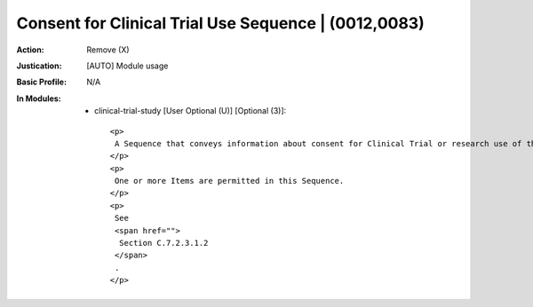 -----------------------------------------------------
Consent for Clinical Trial Use Sequence | (0012,0083)
-----------------------------------------------------
:Action: Remove (X)
:Justication: [AUTO] Module usage
:Basic Profile: N/A
:In Modules:
   - clinical-trial-study [User Optional (U)] [Optional (3)]::

       <p>
        A Sequence that conveys information about consent for Clinical Trial or research use of the Composite Instances within this Study.
       </p>
       <p>
        One or more Items are permitted in this Sequence.
       </p>
       <p>
        See
        <span href="">
         Section C.7.2.3.1.2
        </span>
        .
       </p>
